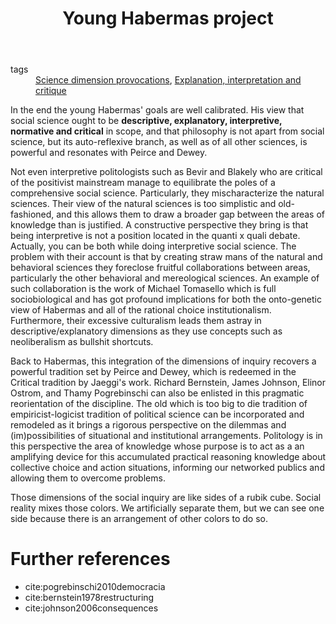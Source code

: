 #+title: Young Habermas project
- tags :: [[file:20200711113146-science_dimension_provocations.org][Science dimension provocations]], [[file:20200703043814-explanation_interpretation_and_critique.org][Explanation, interpretation and critique]]

In the end the young Habermas' goals are well calibrated. His view that social science ought to be *descriptive, explanatory, interpretive, normative and critical* in scope, and that philosophy is not apart from social science, but its auto-reflexive branch, as well as of all other sciences,  is powerful and resonates with Peirce and Dewey.

Not even interpretive politologists such as Bevir and Blakely who are critical of the positivist mainstream manage to equilibrate the poles of a comprehensive social science. Particularly, they mischaracterize the natural sciences. Their view of the natural sciences is too simplistic and old-fashioned, and this allows them to draw a broader gap between the areas of knowledge than is justified. A constructive perspective they bring is that being interpretive is not a position located in the quanti x quali debate. Actually, you can be both while doing interpretive social science. The problem with their account is that by creating straw mans  of the natural and behavioral sciences they foreclose fruitful collaborations between areas, particularly the other behavioral and mereological sciences. An example of such collaboration is the work of Michael Tomasello which is full sociobiological and has got profound implications for both the onto-genetic view of Habermas and  all of the  rational choice institutionalism. Furthermore, their excessive culturalism leads them astray in descriptive/explanatory dimensions as they use concepts such as neoliberalism as bullshit shortcuts.

Back to Habermas, this integration of the dimensions of inquiry recovers a powerful tradition set by Peirce and Dewey, which is redeemed in the Critical tradition by Jaeggi's work. Richard Bernstein, James Johnson, Elinor Ostrom,  and Thamy Pogrebinschi can also be enlisted in this pragmatic reorientation of the discipline. The old which is too big to die tradition of empiricist-logicist tradition of political science can be incorporated and remodeled as it brings a rigorous perspective on the dilemmas and (im)possibilities of situational and institutional arrangements. Politology is in this perspective the area of knowledge whose purpose is to act as a an amplifying device for this accumulated practical reasoning knowledge about collective choice and action situations, informing our networked publics and allowing them to  overcome problems.

Those dimensions of the social inquiry are like sides of a rubik cube. Social
reality mixes those colors. We artificially separate them, but we can see one
side because there is an arrangement of other colors to do so.


* Further references

- cite:pogrebinschi2010democracia
- cite:bernstein1978restructuring
- cite:johnson2006consequences
